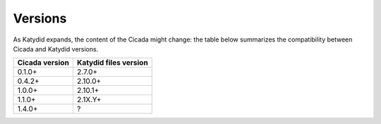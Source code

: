 Versions
========

As Katydid expands, the content of the Cicada might change: the table below summarizes the compatibility between Cicada and Katydid versions.

           
+----------------+-----------------------+
| Cicada version | Katydid files version |
+================+=======================+
| 0.1.0+         | 2.7.0+                |
+----------------+-----------------------+
| 0.4.2+         | 2.10.0+               |
+----------------+-----------------------+
| 1.0.0+         | 2.10.1+               |
+----------------+-----------------------+
| 1.1.0+         | 2.1X.Y+               |
+----------------+-----------------------+
| 1.4.0+         | ?                     |
+----------------+-----------------------+
